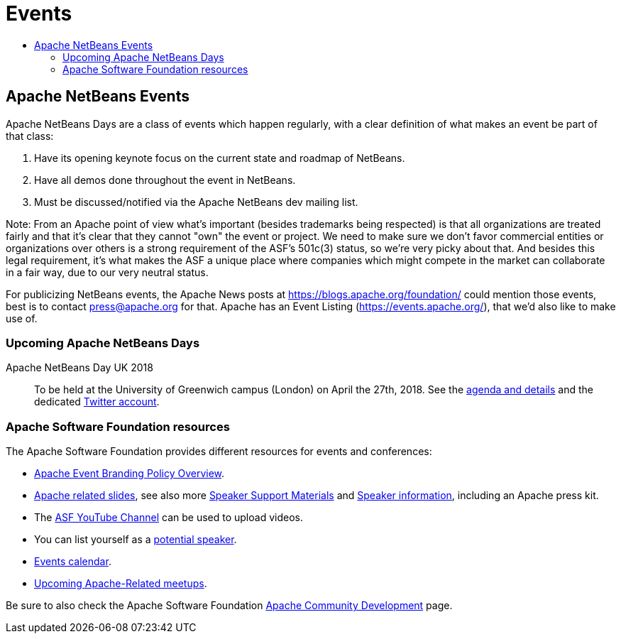 ////
     Licensed to the Apache Software Foundation (ASF) under one
     or more contributor license agreements.  See the NOTICE file
     distributed with this work for additional information
     regarding copyright ownership.  The ASF licenses this file
     to you under the Apache License, Version 2.0 (the
     "License"); you may not use this file except in compliance
     with the License.  You may obtain a copy of the License at

       http://www.apache.org/licenses/LICENSE-2.0

     Unless required by applicable law or agreed to in writing,
     software distributed under the License is distributed on an
     "AS IS" BASIS, WITHOUT WARRANTIES OR CONDITIONS OF ANY
     KIND, either express or implied.  See the License for the
     specific language governing permissions and limitations
     under the License.
////
= Events
:jbake-type: page
:jbake-tags: community
:jbake-status: published
:keywords: Apache NetBeans Events Days
:description: Apache NetBeans Events
:toc: left
:toc-title:

== Apache NetBeans Events

Apache NetBeans Days are a class of events which happen regularly, with a clear definition of what makes an event be part of that class:

1. Have its opening keynote focus on the current state and roadmap of NetBeans. 
2. Have all demos done throughout the event in NetBeans.
3. Must be discussed/notified via the Apache NetBeans dev mailing list.

Note: From an Apache point of view what's important (besides trademarks being respected) is that all organizations are treated fairly and that it's clear that they cannot "own" the event or project. We need to make sure we don't favor commercial entities or organizations over others is a strong requirement of the ASF's 501c(3) status, so we're very picky about that. And besides this legal requirement, it's what makes the ASF a unique place where companies which might compete in the market can collaborate in a fair way, due to our very neutral status.

For publicizing NetBeans events, the Apache News posts at https://blogs.apache.org/foundation/ could mention those events, best is to contact press@apache.org for that. Apache has an Event Listing (https://events.apache.org/), that we'd also like to make use of.

=== Upcoming Apache NetBeans Days

Apache NetBeans Day UK 2018::
To be held at the University of Greenwich campus (London) on April the 27th, 2018. See the link:https://www.eventbrite.co.uk/e/apache-netbeans-day-uk-2018-tickets-43401128945[agenda and details] and the dedicated link:https://twitter.com/NetBeansDayUK[Twitter account].


=== Apache Software Foundation resources

The Apache Software Foundation provides different resources for events and conferences:

- link:https://www.apache.org/foundation/marks/events[Apache Event Branding Policy Overview].
- link:http://community.apache.org/speakers/slides.html[Apache related slides], see also more link:http://community.apache.org/speakers/index.html[Speaker Support Materials] 
and link:https://community.apache.org/speakers/[Speaker information], including an Apache press kit.
- The link:https://www.youtube.com/user/TheApacheFoundation/[ASF YouTube Channel] can be used to upload videos.
- You can list yourself as a link:http://community.apache.org/speakers/speakers.html[potential speaker].
- link:http://community.apache.org/calendars/conferences.html[Events calendar].
- link:https://www.apache.org/events/meetups.html[Upcoming Apache-Related meetups].

Be sure to also check the Apache Software Foundation link:http://community.apache.org/[Apache Community Development] page.




